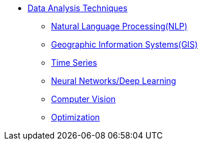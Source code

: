 * xref:introduction-data-analysis-techniques.adoc[Data Analysis Techniques]
** xref:nlp.adoc[Natural Language Processing(NLP)]
** xref:gis.adoc[Geographic Information Systems(GIS)]
** xref:time-series.adoc[Time Series]
** xref:neural-network-deep-learning.adoc[Neural Networks/Deep Learning]
** xref:computer-vision.adoc[Computer Vision]
** xref:optimization.adoc[Optimization]